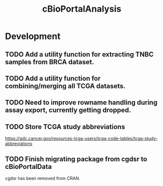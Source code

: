 #+TITLE: cBioPortalAnalysis
#+STARTUP: content
* Development
** TODO Add a utility function for extracting TNBC samples from BRCA dataset.
** TODO Add a utility function for combining/merging all TCGA datasets.
** TODO Need to improve rowname handling during assay export, currently getting dropped.
** TODO Store TCGA study abbreviations
    https://gdc.cancer.gov/resources-tcga-users/tcga-code-tables/tcga-study-abbreviations
** TODO Finish migrating package from cgdsr to cBioPortalData
    cgdsr has been removed from CRAN.
